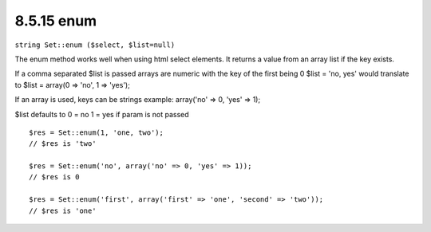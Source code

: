 8.5.15 enum
-----------

``string Set::enum ($select, $list=null)``

The enum method works well when using html select elements. It
returns a value from an array list if the key exists.

If a comma separated $list is passed arrays are numeric with the
key of the first being 0 $list = 'no, yes' would translate to $list
= array(0 => 'no', 1 => 'yes');

If an array is used, keys can be strings example: array('no' => 0,
'yes' => 1);

$list defaults to 0 = no 1 = yes if param is not passed

::

    $res = Set::enum(1, 'one, two');
    // $res is 'two'
    
    $res = Set::enum('no', array('no' => 0, 'yes' => 1));
    // $res is 0
    
    $res = Set::enum('first', array('first' => 'one', 'second' => 'two'));
    // $res is 'one'
